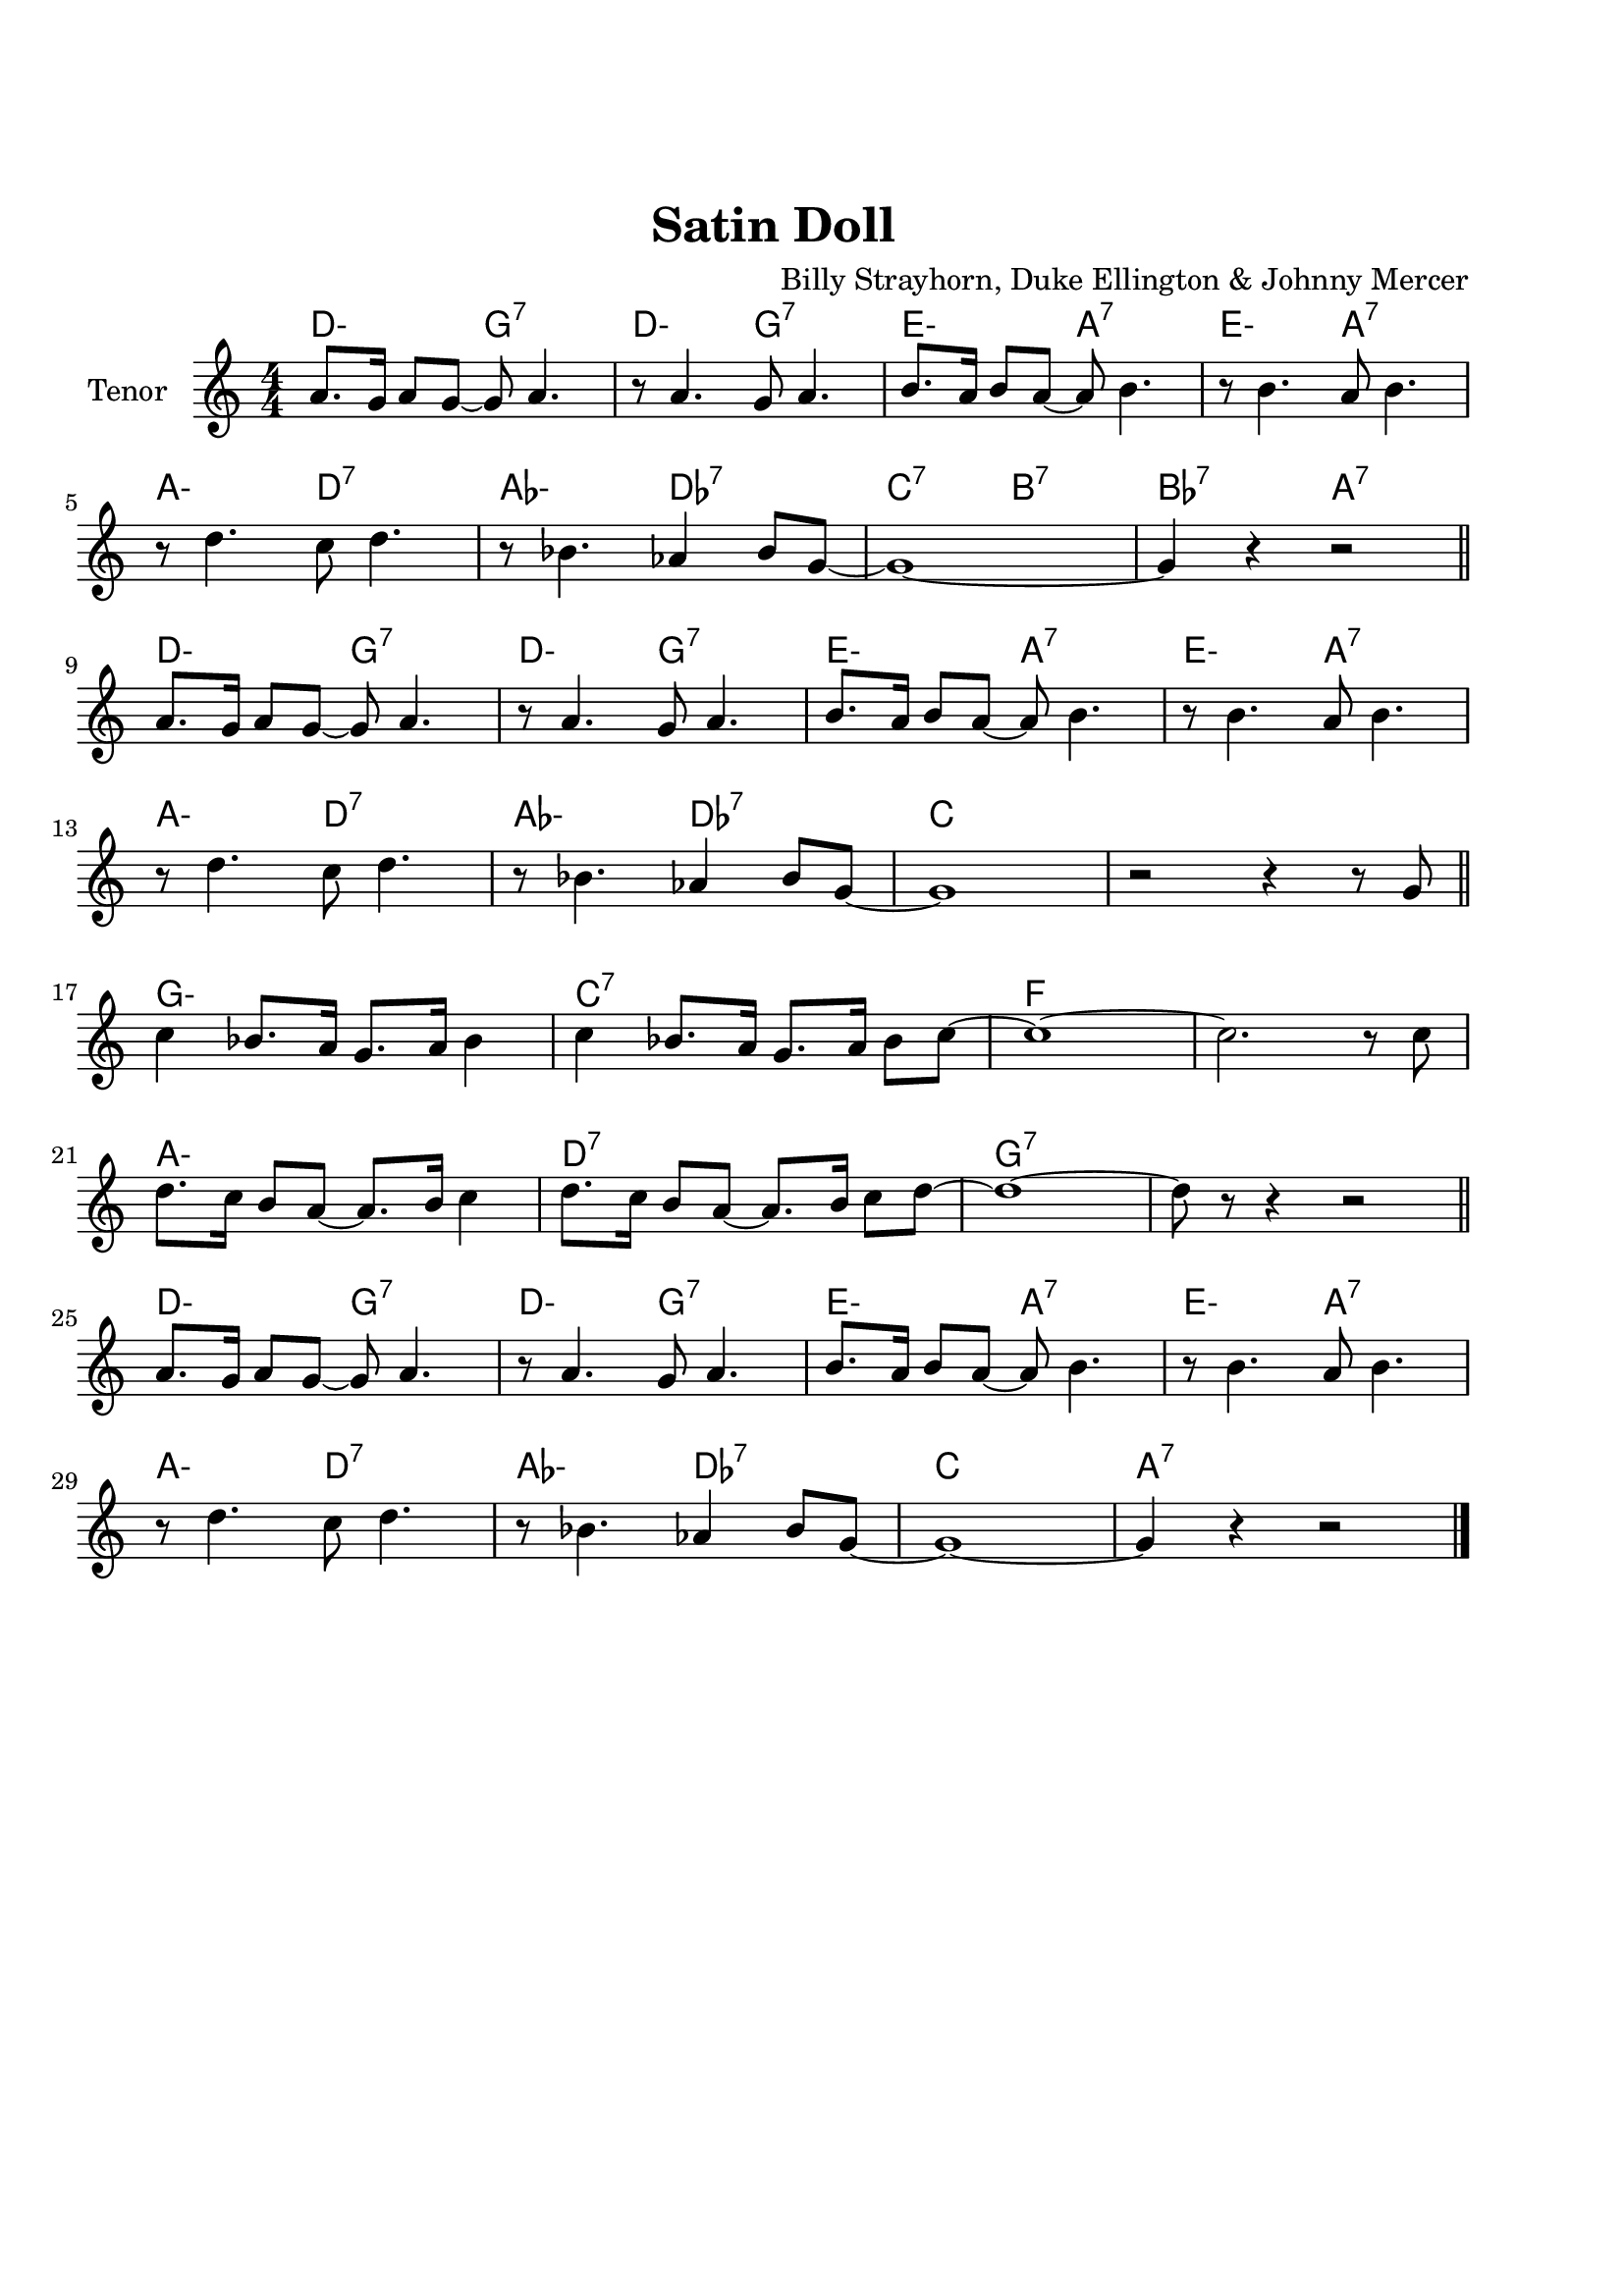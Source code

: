 \version "2.22.1"


\paper {
  top-margin = 25
  bottom-margin = 20
  left-matgin = 20
  right-margin = 20
}


\book {

%  \bookpart {
%    \header {
%      title = "Summertime"
%      composer = "DuBose Hayward & George Gershwin"
%      tagline = ##f
%    }
%    \score {
%      <<
%        \new ChordNames {
%          \chordmode {
%            \set minorChordModifier = \markup { "-" }
%            s4 | e1:m | s | e:m | s2 \parenthesize e:7.9+ |
%            a1:m | s | fis:m7.5- | b:7.9+ |
%            e:m | s | e:m | a2:m d:7 |
%            g1:7+ | fis2:m7.5- b:7.9+ | e1:m |b:7.9+ |
%          }
%        }
%        \new Staff {
%          \set Staff.instrumentName = #"Tenor "
%          \relative c'' {
%            \clef treble
%            \key c \major
%            \time 4/4
%            \numericTimeSignature
%            \partial 4  b8.( g16 \bar ".|" b1 | b8) r a8.( g16 a8. b16 g4 | e2 b~ | b4) r b'( g | \break
%            a8 a~ a2.) | r4 g8.( e16 g8. e16 g4 | fis1~ | fis2) r8 b4( g8 \bar "||" \break
%            b8 b~ b2.) | r4 a8.( g16 a8. b16 g4 | e2 b~ | b) r4 b( | \break
%            d b8 d e g~ g4) | b8( a~ a4 g2 | e1~ | e4) r4 r2 \bar "|."
%          }
%        }
%      >>
%    }
%  }

%  \bookpart {
%    \header {
%      title = "Mr P.C."
%      composer = "John Coltrane"
%      tagline = ##f
%    }
%    \score {
%      <<
%        \new ChordNames {
%          \chordmode {
%            \set minorChordModifier = \markup { "-" }
%            c1:m | s | c2:m bes/c | c1:m |
%            f:m | s | c2:m bes/c | c1:m |
%            aes:7 | g:7.9+ | c2:m bes/c | c1:m |
%          }
%        }
%        \new Staff {
%          \set Staff.instrumentName = #"Flute "
%          \relative c'' {
%            \clef treble
%            \key bes \major
%            \time 4/4
%            \numericTimeSignature
%            c8 c d d ees ees f f | g4. f8 ees c r bes | c2 bes4. c8~ | c4 r r2 | \break
%            f8 f g g aes aes bes bes | c4. bes8 g f r ees | c2 bes4. c8~ | c4 r ees8 c ees ges | \break
%            r f4.~ f4. ges8 | r f4-- ees8 f4( ees-.) | c2 bes4. c8~ | c4 r r2 \bar "|."
%          }
%        }
%      >>
%    }
%  }

%  \bookpart {
%    \header {
%      title = "Perdido"
%      composer = "Juan Tizol"
%      tagline = ##f
%    }
%    \score {
%      <<
%        \new ChordNames {
%          \chordmode {
%            \set minorChordModifier = \markup { "-" }
%            s8 | c1:m | f:7 | bes4 ees2.:7 | d2:m  g:7+ |
%            c1:m | c2:m f:7 | bes2. ees4:7 | d2:m g:7+ |
%            c1:m | f:7 | bes4 ees2.:7 | d2:m  g:7+ |
%            c1:m | c2:m f:7 | bes1 | s1 |
%            d:7 | s | g:7 | s |
%            c:7 | s | f:7 | s |
%            c1:m | f:7 | bes4 ees2.:7 | d2:m  g:7+ |
%            c1:m | c2:m f:7 | bes1 | s1 |
%          }
%        }
%        \new Staff {
%          \set Staff.instrumentName = #"Flute "
%          \relative c' {
%            \clef treble
%            \key bes \major
%            \time 4/4
%            \numericTimeSignature
%            \partial 8 c8 \bar ".|" ees f~ f2 r8 c8 | ees f4 c8 ees f4 bes,8 |
%            d f~ f2 r8 bes, | d f4 bes,8 d f4 c8 | \break
%            ees8 f~ f2 r8 c | \tuplet 3/2 { ees4 f d' } c4. f,8 |
%            g bes~ bes2. | r2 r4 r8 c, \bar "||" \break
%            ees f~ f2 r8 c8 | ees f4 c8 ees f4 bes,8 |
%            d f~ f2 r8 bes, | d f4 bes,8 d f4 c8 | \break
%            ees8 f~ f2 r8 c | \tuplet 3/2 { ees4 f d' } c4. f,8 |
%            g bes~ bes2.~ | bes2 r \bar"||" \break
%            d1 | \tuplet 3/2 { a4 b c } d d8 e~ |
%            e1 | b8 a~ a2. | \break
%            c1 | \tuplet 3/2 { g4 a bes } c c8 d~ |
%            d1 | a8 g~ g2 r8 c,8 \bar "||" \break
%            ees f~ f2 r8 c8 | ees f4 c8 ees f4 bes,8 |
%            d f~ f2 r8 bes, | d f4 bes,8 d f4 c8 | \break
%            ees8 f~ f2 r8 c | \tuplet 3/2 { ees4 f d' } c4. f,8 |
%            g bes~ bes2.~ | bes2 r \bar"|."
%          }
%        }
%      >>
%    }
%  }

%  \bookpart {
%    \header {
%      title = "Blue Monk"
%      composer = "Thelonious Monk"
%      tagline = ##f
%    }
%    \score {
%      <<
%        \new ChordNames {
%          \chordmode {
%            \set minorChordModifier = \markup { "-" }
%            c1 | f:7 | c2 g:7 | c c:7 |
%            f1 | f:m7-.5- | c2 g:7 | c1 |
%            g:7 | s | c | s2 \parenthesize g:7 |
%          }
%        }
%        \new Staff {
%          \set Staff.instrumentName = #"Tenor "
%          \relative c'' {
%            \clef treble
%            \key c \major
%            \time 4/4
%            \numericTimeSignature
%            e8 f fis g~ g2 | a8 ais b c~ c2 | g8 a g ges f g, dis' e~ | e ees4 d8~ d2 | \break
%            a'8 ais b c~ c2 | c8 cis d dis~ dis2 | g,8 a g ges f g, dis' e~ | e2. \tuplet 3/2 {g8 g g } | \break
%            g g,4.~ g2 | g'8 a g ges f g, dis' e~ | e4 g8 a g ges f g, dis' e4.~ e2 \bar "|."
%          }
%        }
%      >>
%    }
%  }

%  \bookpart {
%    \header {
%      title = "Autumn Leaves"
%      composer = "Joseph Kosma"
%      tagline = ##f
%    }
%    \score {
%      <<
%        \new ChordNames {
%          \chordmode {
%            \set minorChordModifier = \markup { "-" }
%            s2. | d1:m | g:7 | c:7+ | f:7+.4+ |
%            b:m7.5- | e:7.9+ | a:m | s |
%            d1:m | g:7 | c:7+ | f:7+.4+ |
%            b:m7.5- | e:7.4+ | a:m | s |
%            b:m7.5- | e:7.9+ | a:m | s |
%            d:m | g:7 | c:7+ | f:7+.4+ |
%            b:m7.5- | e:7.9+ | a2:m d:7 | g:m c:7 |
%            f1:7+ | b2:m7.5- e:7.9+ | a1:m | a:7.9+ |
%          }
%        }
%        \new Staff {
%          \set Staff.instrumentName = #"Tenor "
%          \relative c'' {
%            \clef treble
%            \key c \major
%            \time 4/4
%            \numericTimeSignature
%            \partial 2. a4 b c \bar ".|" f1~ | f4 g, a b | e2 e~ | e4 f, g a | \break
%            d1~ | d4 e, fis gis | c1 | r4 a b c \bar "||" \break
%            f1~ | f4 g, a b | e2 e~ | e4 f, g a | \break
%            d1~ | d4 b d c | a1 | r2 gis4 a \bar "||" \break
%            b e, b'2~ | b4 b a b | c1~ | c4 c b c | \break
%            d1~ | d4 g,4 g' f | e1~ | e2 dis4 e \bar "||" \break
%            f f d d | b2. f'4 | e2 e~ | e a, | \break
%            d2. c4 | b2 c4 e, | a1 | R \bar "|."
%          }
%        }
%      >>
%    }
%  }

%  \bookpart {
%    \header {
%      title = "Interplay"
%      composer = "Bill Evans"
%      tagline = ##f
%    }
%    \score {
%      <<
%        \new ChordNames {
%          \chordmode {
%            \set minorChordModifier = \markup { "-" }
%            f1:m | bes:m | f:m | f:7.9+ |
%            bes:m | s | f:m | aes:7 |
%            g2.:m7.5- \parenthesize c4:7.9+ | c1:7.9+ | f2:m d:m7.5- | des:7+ ges:7+ |
%          }
%        }
%        \new Staff {
%          \set Staff.instrumentName = #"Flute "
%          \relative c' {
%            \clef treble
%            \key aes \major
%            \time 4/4
%            \numericTimeSignature
%            f4. c'8 r aes r f |
%            \tuplet 3/2 { bes4 c8 } \tuplet 3/2 { r g ees } f4 r8 aes |
%            g f bes aes des c aes f |
%            des f \tuplet 3/2 { g ees f } r4 f'--~ | \break
%            f4. c8 bes4 des8 f |
%            c bes \tuplet 3/2 { r ees f } bes,4 r8 des |
%            ees f c des \tuplet 3/2 { bes4 ees8 } \tuplet 3/2 { c aes f'~ } |
%            \tuplet 3/2 { f des bes } \tuplet 3/2 { c aes f } r4 c'--~ | \break
%            c bes--~ \tuplet 3/2 { bes g8 } c4--~ |
%            \tuplet 3/2 { c des8~ } \tuplet 3/2 { des bes g } c4 r8 des~ |
%            des c \tuplet 3/2 { aes f c } \tuplet 3/2 { des f aes } \tuplet 3/2 { c g f } |
%            \tuplet 3/2 { bes aes f } \tuplet 3/2 { g aes f } r2 \bar "|."
%          }
%        }
%      >>
%    }
%  }

%  \bookpart {
%    \header {
%      title = "Summer Samba"
%      composer = "Marcos Valle & Sergio Valle"
%      tagline = ##f
%    }
%    \score {
%      <<
%        \new ChordNames {
%          \chordmode {
%            \set minorChordModifier = \markup { "-" }
%            f1:7+ | s | b:m7.5- | e:7.9+ |
%            bes:7+ | s | ees:7 | s |
%            a:m | d:7.9- | g:m | e2:m7.5- a:7.9+ |
%            d1:m | g:7 | g:m | des4:7 c2.:7 |
%            f1:7+ | s | b:m7.5- | e:7.9+ |
%            bes:7+ | s | ees:7 | s |
%            a:m | d:7.9- | g:m | c:7.9- |
%            f:7+ | bes:7 | f:7+ | g:m/c |
%          }
%        }
%        \new Staff {
%          \set Staff.instrumentName = #"Flute "
%          \relative c' {
%            \clef treble
%            \key f \major
%            \time 4/4
%            \numericTimeSignature
%            a8 c d4 e8 ees d4 | a8 c d e~ e ees d4 |
%            a8 c d4 e8 ees d4 | gis,8 c d e~ e ees d4 | \break
%            d8 f g4 a8 aes g4 | d8 f g a~ a aes g4 |
%            des8 f g4 a8 aes g4 | des8 f g a~ a aes g4 \bar "||" \break
%            r c c,2~ | c ees'8 d c bes |
%            a1~ | a2 c8 b bes a | \break
%            g1~ | g2 a8 aes g ges |
%            f d f d f d f aes~ | aes f g4 r2 \bar "||" \break
%            a,8 c d4 e8 ees d4 | a8 c d e~ e ees d4 |
%            a8 c d4 e8 ees d4 | gis,8 c d e~ e ees d4 | \break
%            d8 f g4 a8 aes g4 | d8 f g a~ a aes g4 |
%            des8 f g4 a8 aes g4 | des8 f g a~ a aes g4 \bar "||" \break
%            r c c,2~ | c ees'8 d c bes |
%            a1~ | a | \break
%            g8 ges f4 f8 fis g4 | g8 ges f4 f8 fis g4 |
%            f1 | R \bar "|."
%          }
%        }
%      >>
%    }
%  }

%  \bookpart {
%    \header {
%      title = "There will never be another you"
%      composer = "Harry Warren"
%      tagline = ##f
%    }
%    \score {
%      <<
%        \new ChordNames {
%          \chordmode {
%            \set minorChordModifier = \markup { "-" }
%            s4 | ees1 | s | d:m7.5- | g:7.9+ |
%            c:m | s | bes:m | ees:7 |
%            aes | des:7.4+ | ees | c:m |
%            f:7.4+ | s | f:m | bes:7 |
%            ees1 | s | d:m7.5- | g:7.9+ |
%            c:m | s | bes:m | ees:7 |
%            aes | des:7.4+ | ees | a2:m d:7 |
%            ees aes:7 | g:m c:7.9+ | f:m bes:7 | ees \parenthesize bes:7 |
%          }
%        }
%        \new Staff {
%          \set Staff.instrumentName = #"Flute "
%          \relative c' {
%            \clef treble
%            \key ees \major
%            \time 4/4
%            \numericTimeSignature
%            \partial 4 bes4 \bar ".|" c d ees f | g bes f4. ees8 | f1~ | f2. g4 | \break
%            ees f g bes | c ees c4. bes8 | c1~ | c2. bes4 \bar"||" \break
%            ees c bes aes | g f g4. aes8 | bes4 g f ees f ees f4. ees8 | \break
%            d'4 c bes a | g f g f | aes1~ | aes2. bes,4 \bar "||" \break
%            c d ees f | g bes f4. ees8 | f1~ | f2. g4 | \break
%            ees f g bes | c ees c4. bes8 | c1~ | c2. bes4 \bar "||" \break
%            ees c bes aes | g f g4. aes8 | bes4 g f ees d'2. c4 | \break
%            bes ees d c | bes ees, bes' aes | f2 g | ees1 \bar "|."
%          }
%        }
%      >>
%    }
%  }

%  \bookpart {
%    \header {
%      title = "Comin' Home Baby"
%      composer = "Earl Hagen"
%      tagline = ##f
%    }
%    \score {
%      <<
%        \new ChordNames {
%          \chordmode {
%            \set minorChordModifier = \markup { "-" }
%            s4. | a1:m | s | s | s |
%            d:m | s | a:m | s |
%            c:7 | b2:7 bes:7 | a1:m | s |
%          }
%        }
%        \new Staff {
%          \set Staff.instrumentName = #"Tenor "
%          \relative c'' {
%            \clef treble
%            \key g \major
%            \time 4/4
%            \numericTimeSignature
%            \partial 4. a8 c e-^ \bar ".|" R1 | r8 a, c e d c a g | a4-^ r r2 | r r8 a c e | \break
%            d d r4 r2 | r8 a c e d c a g | a4-^ r r2 | r r8 a c4-^ | \break
%            e1 | dis2 d | c8 a-^ r4 r2 | e8-^ r e4 r2 \bar "|." 
%          }
%        }
%      >>
%    }
%  }

%  \bookpart {
%    \header {
%      title = "Straight, No Chaser"
%      composer = "Thelonous Monk"
%      tagline = ##f
%    }
%    \score {
%      <<
%        \new ChordNames {
%          \chordmode {
%            \set minorChordModifier = \markup { "-" }
%            s8 | f1:7 | bes:7 | f:7 | s |
%            bes:7 | s | f:7 | a2:m7 d:7 |
%            g1:m7 | c:7 | f:7 | s |
%          }
%        }
%        \new Staff {
%          \set Staff.instrumentName = #"Flute "
%          \relative c' {
%            \clef treble
%            \key f \major
%            \time 4/4
%            \numericTimeSignature
%            \partial 8 c8 \bar ".|" f g gis a~ a c, f g | gis a bes aes~ aes4. c,8 |
%            f g gis a~ a c, f g | gis a  bes c, f g aes4 | \break
%            r8 c, f g gis a bes aes~ | aes1 |
%            r8 c, f g gis a4 c,8 | f g gis a~ a c, f g | \break
%            gis a bes c, cis d dis e~ | e f fis g gis a bes c, |
%            f g gis a~ a2~ | a1 \bar "|."
%          }
%        }
%      >>
%    }
%  }

%  \bookpart {
%    \header {
%      title = "Garôta De Ipanema"
%      composer = "Antonio Carlos Jobim"
%      tagline = ##f
%    }
%    \score {
%      <<
%        \new ChordNames {
%          \chordmode {
%            \set minorChordModifier = \markup { "-" }
%            f1:7+ | s | g:7 | s |
%            g:m | ges:7 | f:7+ | ges:7
%            f1:7+ | s | g:7 | s |
%            g:m | ges:7 | f:7+ | s |
%            ges:7+ | s | b:7.4+ | s |
%            fis:m | s | a:m/d | d:7 |
%            g:m | s | bes:m/ees | ees:7 |
%            a:m | d:7.4+.9+ | g:m | c:7.4+.9- |
%            f:7+ | s | g:7 | s |
%            g:m | ges:7 | f:7+ | ges:7 |
%          }
%        }
%        \new Staff {
%          \set Staff.instrumentName = #"Flute "
%          \relative c'' {
%            \clef treble
%            \key f \major
%            \time 4/4
%            \numericTimeSignature
%            g4. e8 e4 d8 g~ | g4 e8 e~ e e d g~ |
%            g4 e e d8 g~ | g g e e~ e e d f~ | \break
%            f d4 d8~ d d c e~ | e c4 c8~ c c bes4 |
%            r bes2. | R1 \bar "||" \break
%            g'4. e8 e4 d8 g~ | g4 e8 e~ e e d g~ |
%            g4 e e d8 g~ | g g e e~ e e d f~ | \break
%            f d4 d8~ d d c e~ | e c4 c8~ c c bes4 |
%            r bes2. | R1 \bar "||" \break
%            f'1~ | \tuplet 3/2 { f4 ges f } \tuplet 3/2 { ees f ees } |
%            cis4. dis8~ dis2~ | dis2. r8 gis~ | \break
%            gis1~ | \tuplet 3/2 { gis4 a gis } \tuplet 3/2 { fis gis fis } |
%            e4. fis8~ fis2~ | fis2. r8 a~ \bar "||" \break
%            a1~ | \tuplet 3/2 { a4 bes a } \tuplet 3/2 { g a g } |
%            f4. g8~ g2~ | g2 \tuplet 3/2 { r4 a bes } | \break
%            \tuplet 3/2 { c c, d } \tuplet 3/2 { e f g } | gis2.  a4 |
%            \tuplet 3/2 { bes bes, c } \tuplet 3/2 { d e f } | fis2. r4 \bar "||" \break
%            g4. e8 e4 d8 g~ | g4 e8 e~ e e d g~ |
%            g4 e e d8 g~ | g g e e~ e e d a'~ | \break
%            a4. f8 f f d c'~ | c4. e,8 \tuplet 3/2 { e4 e d } |
%            f1 | R1 \bar "|."
%          }
%        }
%      >>
%    }
%  }

%  \bookpart {
%    \header {
%      title = "Cantaloupe Island"
%      composer = "Herbie Hancock"
%      tagline = ##f
%    }
%    \score {
%      <<
%        \new ChordNames {
%          \chordmode {
%            \set minorChordModifier = \markup { "-" }
%            g1:m | s | s | s |
%            g:m | s | s | s |
%            ees:7 | s | s | s |
%            e:m | s | s | s |
%            g:m | s | s | s |
%          }
%        }
%        \new Staff {
%          \set Staff.instrumentName = #"Tenor "
%          \relative c'' {
%            \clef treble
%            \key c \major
%            \time 4/4
%            \numericTimeSignature
%            R1 | R | R | r2 r4 g8-- g-. \bar ".|" \break
%            r2 bes8( c-.) c4->~ | c4. bes8( c d-.) f,( g-.) | R1 | r2 r4 g8-- g-. \bar "||"  \break
%            r2 bes8( c-.) c4->~ | c4. bes8( c d-.) f,( g-.) | R1 | r2 d'8( f-.) d( f-.) \bar "||" \break
%            g,4.-^ g8->~ g2 | r2 d'8( f-.) d( f-.) | g,4.-^ g8->~ g2 | R1 \bar "||" \break
%            R1 | R | R | R \bar "|."
%          }
%        }
%      >>
%    }
%  }

%  \bookpart {
%    \header {
%      title = "Serenade To A Cuckoo"
%      composer = "Roland Kirk"
%      tagline = ##f
%    }
%    \score {
%      <<
%        \new ChordNames {
%          \chordmode {
%            \set minorChordModifier = \markup { "-" }
%            f2:m f:m/ees | f:m/des f:m/c | f2:m f:m/ees | f:m/des f:m/c |
%            f2:m f:m/ees | f:m/des f:m/c | f2:m f:m/ees | f:m/des f:m/c |
%            bes:m7 ees:7 | aes:7+ des:7+ | g:m7.5- c:7 | f:m f:7 |
%            bes:m7 ees:7 | aes:7+ des:7+ | g:m7.5- c:7 | f1:m |
%          }
%        }
%        \new Staff {
%          \set Staff.instrumentName = #"Flute "
%          \relative c'' {
%            \clef treble
%            \key aes \major
%            \time 4/4
%            \numericTimeSignature
%            r8 c4-. f,8 c'4. f,8 | c' c bes bes aes f4 ees8 |
%            f4 f8 f aes aes4 c8~ | c1 | \break
%            r8 c4-. f,8 c'4. f,8 | c' c bes bes aes f4 ees8 |
%            f4 f8 f aes f ees f~ | f1 \bar "||" \break
%            r8 f'4-^ r8 bes,2 | r8 ees4-^ r8 aes,2 |
%            r8 des4 r8 g,2 | g8 aes bes c~ c2 | \break
%            r8 f4-^ r8 bes,2 | r8 ees4-^ r8 aes,2 |
%            r8 des4 r8 g,2 | g8 aes g f~ f2 \bar "|."
%          }
%        }
%      >>
%    }
%  }

  \bookpart {
    \header {
      title = "Satin Doll"
      composer = "Billy Strayhorn, Duke Ellington & Johnny Mercer"
      tagline = ##f
    }
    \score {
      <<
        \new ChordNames {
          \chordmode {
            \set minorChordModifier = \markup { "-" }
            d2:m g:7 | d:m g:7 | e:m a:7 | e:m a:7 |
            a:m d:7 | aes:m des:7 | c:7 b:7 | bes:7 a:7 |
            d2:m g:7 | d:m g:7 | e:m a:7 | e:m a:7 |
            a:m d:7 | aes:m des:7 | c1 | s |
            g:m | c:7 | f | s |
            a:m | d:7 | g:7 | s |
            d2:m g:7 | d:m g:7 | e:m a:7 | e:m a:7 |
            a:m d:7 | aes:m des:7 | c1 | a:7 |
          }
        }
        \new Staff {
          \set Staff.instrumentName = #"Tenor "
          \relative c'' {
            \clef treble
            \key c \major
            \time 4/4
            \numericTimeSignature
            a8. g16 a8 g~ g a4. | r8 a4. g8 a4. | b8. a16 b8 a~ a b4. | r8 b4. a8 b4. | \break
            r8 d4. c8 d4. | r8 bes4. aes4 bes8 g~ | g1~ | g4 r r2 \bar"||" \break
            a8. g16 a8 g~ g a4. | r8 a4. g8 a4. | b8. a16 b8 a~ a b4. | r8 b4. a8 b4. | \break
            r8 d4. c8 d4. | r8 bes4. aes4 bes8 g~ | g1 | r2 r4 r8 g \bar"||" \break
            c4 bes8. a16 g8. a16 bes4 | c4 bes8. a16 g8. a16 bes8 c~ | c1~ | c2. r8 c | \break
            d8. c16 b8 a~ a8. b16 c4 | d8. c16 b8 a~ a8. b16 c8 d~ | d1~ | d8 r r4 r2 \bar"||" \break
            a8. g16 a8 g~ g a4. | r8 a4. g8 a4. | b8. a16 b8 a~ a b4. | r8 b4. a8 b4. | \break
            r8 d4. c8 d4. | r8 bes4. aes4 bes8 g~ | g1~ | g4 r r2 \bar"|."
          }
        }
      >>
    }
  }
}
